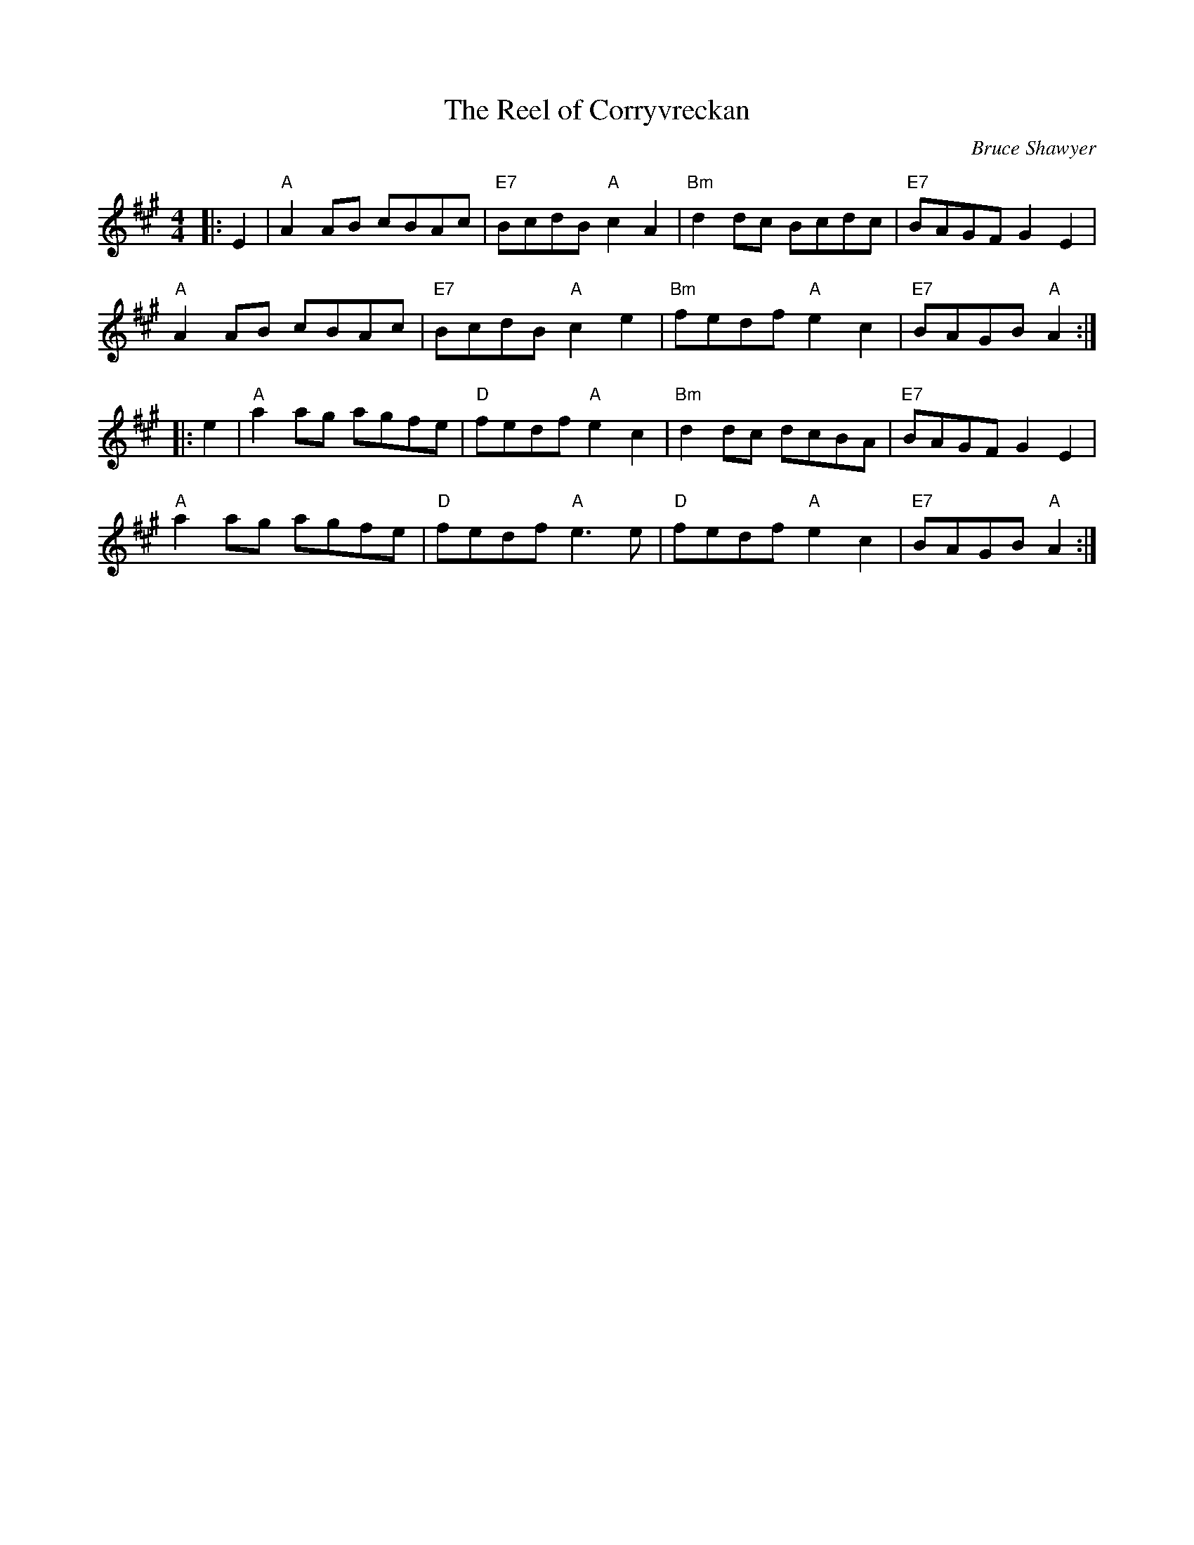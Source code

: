 X:1
T: The Reel of Corryvreckan
C:Bruce Shawyer
R:Reel
Q:232
K:A
M:4/4
L:1/8
|:E2|"A"A2AB cBAc|"E7"BcdB "A"c2A2|"Bm"d2dc Bcdc|"E7"BAGF G2E2|
"A"A2AB cBAc|"E7"BcdB "A"c2e2|"Bm"fedf "A"e2c2|"E7"BAGB "A"A2:|
|:e2|"A"a2ag agfe|"D"fedf "A"e2c2|"Bm"d2dc dcBA|"E7"BAGF G2E2|
"A"a2ag agfe|"D"fedf "A"e3e|"D"fedf "A"e2c2|"E7"BAGB "A"A2:|
